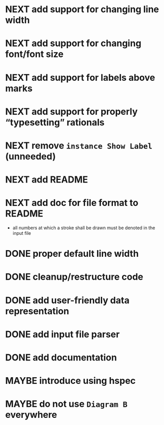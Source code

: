 * NEXT add support for changing line width
* NEXT add support for changing font/font size
* NEXT add support for labels *above* marks
* NEXT add support for properly “typesetting” rationals
* NEXT remove ~instance Show Label~ (unneeded)
* NEXT add README
* NEXT add doc for file format to README
  - all numbers at which a stroke shall be drawn must be denoted in the input file
* DONE proper default line width
  CLOSED: [2016-11-15 Tue 09:04]
  :LOGBOOK:
  - State "DONE"       from "NEXT"       [2016-11-15 Tue 09:04]
  :END:
* DONE cleanup/restructure code
  CLOSED: [2016-11-14 Mon 09:03]
  :LOGBOOK:
  - State "DONE"       from "NEXT"       [2016-11-14 Mon 09:03]
  :END:
* DONE add user-friendly data representation
  CLOSED: [2016-11-13 Sun 14:20]
  :LOGBOOK:
  - State "DONE"       from "NEXT"       [2016-11-13 Sun 14:20]
  :END:
* DONE add input file parser
  CLOSED: [2016-11-13 Sun 14:20]
  :LOGBOOK:
  - State "DONE"       from "NEXT"       [2016-11-13 Sun 14:20]
  :END:
* DONE add documentation
  CLOSED: [2016-11-12 Sat 18:06]
  :LOGBOOK:
  - State "DONE"       from "NEXT"       [2016-11-12 Sat 18:06]
  :END:
* MAYBE introduce using hspec
* MAYBE do not use ~Diagram B~ everywhere

